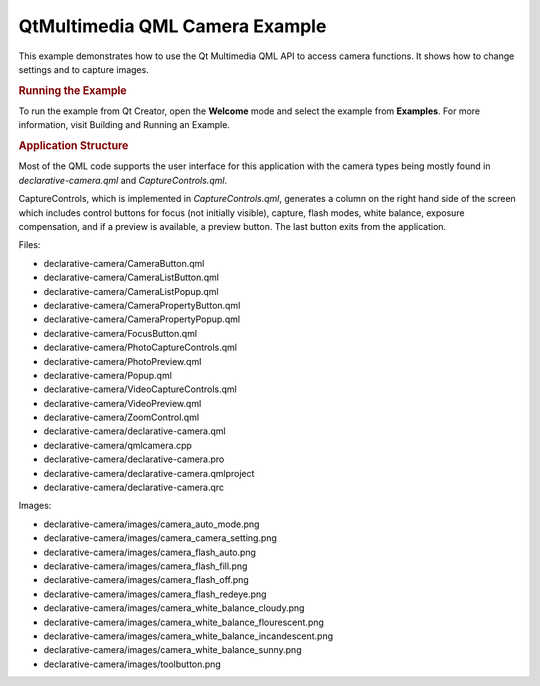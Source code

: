 .. _sdk_qtmultimedia_qml_camera_example:
QtMultimedia QML Camera Example
===============================



|image0|

This example demonstrates how to use the Qt Multimedia QML API to access
camera functions. It shows how to change settings and to capture images.

.. rubric:: Running the Example
   :name: running-the-example

To run the example from Qt Creator, open the **Welcome** mode and select
the example from **Examples**. For more information, visit Building and
Running an Example.

.. rubric:: Application Structure
   :name: application-structure

Most of the QML code supports the user interface for this application
with the camera types being mostly found in *declarative-camera.qml* and
*CaptureControls.qml*.

CaptureControls, which is implemented in *CaptureControls.qml*,
generates a column on the right hand side of the screen which includes
control buttons for focus (not initially visible), capture, flash modes,
white balance, exposure compensation, and if a preview is available, a
preview button. The last button exits from the application.

Files:

-  declarative-camera/CameraButton.qml
-  declarative-camera/CameraListButton.qml
-  declarative-camera/CameraListPopup.qml
-  declarative-camera/CameraPropertyButton.qml
-  declarative-camera/CameraPropertyPopup.qml
-  declarative-camera/FocusButton.qml
-  declarative-camera/PhotoCaptureControls.qml
-  declarative-camera/PhotoPreview.qml
-  declarative-camera/Popup.qml
-  declarative-camera/VideoCaptureControls.qml
-  declarative-camera/VideoPreview.qml
-  declarative-camera/ZoomControl.qml
-  declarative-camera/declarative-camera.qml
-  declarative-camera/qmlcamera.cpp
-  declarative-camera/declarative-camera.pro
-  declarative-camera/declarative-camera.qmlproject
-  declarative-camera/declarative-camera.qrc

Images:

-  declarative-camera/images/camera\_auto\_mode.png
-  declarative-camera/images/camera\_camera\_setting.png
-  declarative-camera/images/camera\_flash\_auto.png
-  declarative-camera/images/camera\_flash\_fill.png
-  declarative-camera/images/camera\_flash\_off.png
-  declarative-camera/images/camera\_flash\_redeye.png
-  declarative-camera/images/camera\_white\_balance\_cloudy.png
-  declarative-camera/images/camera\_white\_balance\_flourescent.png
-  declarative-camera/images/camera\_white\_balance\_incandescent.png
-  declarative-camera/images/camera\_white\_balance\_sunny.png
-  declarative-camera/images/toolbutton.png

.. |image0| image:: /media/sdk/apps/qml/qtmultimedia-declarative-camera-example/images/qml-camera.png


